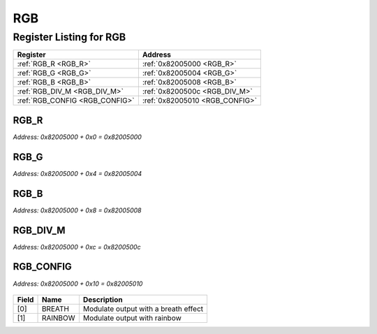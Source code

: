 RGB
===

Register Listing for RGB
------------------------

+--------------------------------+--------------------------------+
| Register                       | Address                        |
+================================+================================+
| :ref:`RGB_R <RGB_R>`           | :ref:`0x82005000 <RGB_R>`      |
+--------------------------------+--------------------------------+
| :ref:`RGB_G <RGB_G>`           | :ref:`0x82005004 <RGB_G>`      |
+--------------------------------+--------------------------------+
| :ref:`RGB_B <RGB_B>`           | :ref:`0x82005008 <RGB_B>`      |
+--------------------------------+--------------------------------+
| :ref:`RGB_DIV_M <RGB_DIV_M>`   | :ref:`0x8200500c <RGB_DIV_M>`  |
+--------------------------------+--------------------------------+
| :ref:`RGB_CONFIG <RGB_CONFIG>` | :ref:`0x82005010 <RGB_CONFIG>` |
+--------------------------------+--------------------------------+

RGB_R
^^^^^

`Address: 0x82005000 + 0x0 = 0x82005000`


    .. wavedrom::
        :caption: RGB_R

        {
            "reg": [
                {"name": "r[7:0]", "attr": 'reset: 255', "bits": 8},
                {"bits": 24},
            ], "config": {"hspace": 400, "bits": 32, "lanes": 1 }, "options": {"hspace": 400, "bits": 32, "lanes": 1}
        }


RGB_G
^^^^^

`Address: 0x82005000 + 0x4 = 0x82005004`


    .. wavedrom::
        :caption: RGB_G

        {
            "reg": [
                {"name": "g[7:0]", "bits": 8},
                {"bits": 24},
            ], "config": {"hspace": 400, "bits": 32, "lanes": 1 }, "options": {"hspace": 400, "bits": 32, "lanes": 1}
        }


RGB_B
^^^^^

`Address: 0x82005000 + 0x8 = 0x82005008`


    .. wavedrom::
        :caption: RGB_B

        {
            "reg": [
                {"name": "b[7:0]", "bits": 8},
                {"bits": 24},
            ], "config": {"hspace": 400, "bits": 32, "lanes": 1 }, "options": {"hspace": 400, "bits": 32, "lanes": 1}
        }


RGB_DIV_M
^^^^^^^^^

`Address: 0x82005000 + 0xc = 0x8200500c`


    .. wavedrom::
        :caption: RGB_DIV_M

        {
            "reg": [
                {"name": "div_m[31:0]", "bits": 32}
            ], "config": {"hspace": 400, "bits": 32, "lanes": 1 }, "options": {"hspace": 400, "bits": 32, "lanes": 1}
        }


RGB_CONFIG
^^^^^^^^^^

`Address: 0x82005000 + 0x10 = 0x82005010`


    .. wavedrom::
        :caption: RGB_CONFIG

        {
            "reg": [
                {"name": "breath",  "bits": 1},
                {"name": "rainbow",  "bits": 1},
                {"bits": 30}
            ], "config": {"hspace": 400, "bits": 32, "lanes": 4 }, "options": {"hspace": 400, "bits": 32, "lanes": 4}
        }


+-------+---------+--------------------------------------+
| Field | Name    | Description                          |
+=======+=========+======================================+
| [0]   | BREATH  | Modulate output with a breath effect |
+-------+---------+--------------------------------------+
| [1]   | RAINBOW | Modulate output with rainbow         |
+-------+---------+--------------------------------------+

